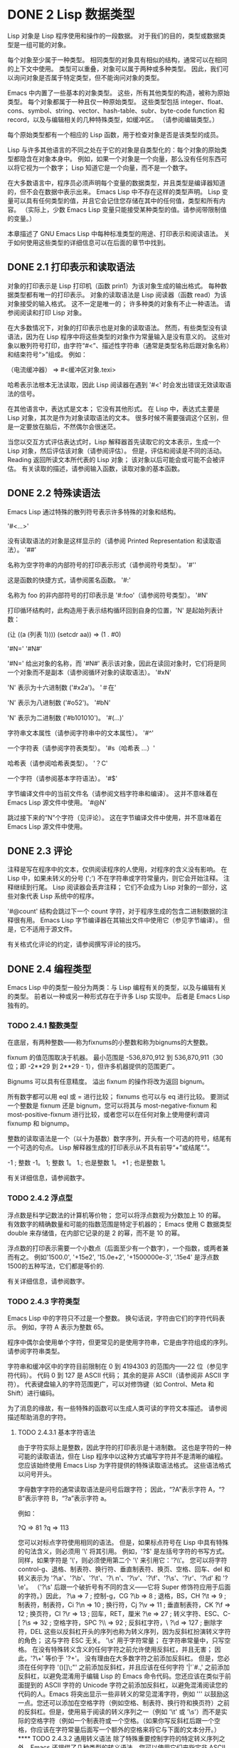 #+LATEX_COMPILER: xelatex
#+LATEX_CLASS: elegantpaper
#+OPTIONS: prop:t
#+OPTIONS: ^:nil

* DONE 2 Lisp 数据类型

Lisp 对象是 Lisp 程序使用和操作的一段数据。  对于我们的目的，类型或数据类型是一组可能的对象。

 每个对象至少属于一种类型。  相同类型的对象具有相似的结构，通常可以在相同的上下文中使用。  类型可以重叠，对象可以属于两种或多种类型。  因此，我们可以询问对象是否属于特定类型，但不能询问对象的类型。

 Emacs 中内置了一些基本的对象类型。  这些，所有其他类型的构造，被称为原始类型。  每个对象都属于一种且仅一种原始类型。  这些类型包括 integer、float、cons、symbol、string、vector、hash-table、subr、byte-code function 和 record，以及与编辑相关的几种特殊类型，如缓冲区。  （请参阅编辑类型。）

 每个原始类型都有一个相应的 Lisp 函数，用于检查对象是否是该类型的成员。

 Lisp 与许多其他语言的不同之处在于它的对象是自类型化的：每个对象的原始类型都隐含在对象本身中。  例如，如果一个对象是一个向量，那么没有任何东西可以将它视为一个数字；  Lisp 知道它是一个向量，而不是一个数字。

 在大多数语言中，程序员必须声明每个变量的数据类型，并且类型是编译器知道的，但不会在数据中表示出来。  Emacs Lisp 中不存在这样的类型声明。  Lisp 变量可以具有任何类型的值，并且它会记住您存储在其中的任何值，类型和所有内容。  （实际上，少数 Emacs Lisp 变量只能接受某种类型的值。请参阅带限制值的变量。）

 本章描述了 GNU Emacs Lisp 中每种标准类型的用途、打印表示和阅读语法。  关于如何使用这些类型的详细信息可以在后面的章节中找到。

** DONE 2.1 打印表示和读取语法

对象的打印表示是 Lisp 打印机（函数 prin1）为该对象生成的输出格式。  每种数据类型都有唯一的打印表示。  对象的读取语法是 Lisp 阅读器（函数 read）为该对象接受的输入格式。  这不一定是唯一的；  许多种类的对象有不止一种语法。  请参阅阅读和打印 Lisp 对象。

 在大多数情况下，对象的打印表示也是对象的读取语法。  然而，有些类型没有读语法，因为在 Lisp 程序中将这些类型的对象作为常量输入是没有意义的。  这些对象以散列符号打印，由字符“#<”、描述性字符串（通常是类型名称后跟对象名称）和结束符号“>”组成。  例如：

 （电流缓冲器）
      ⇒ #<缓冲区对象.texi>

 哈希表示法根本无法读取，因此 Lisp 阅读器在遇到 '#<' 时会发出错误无效读取语法的信号。

 在其他语言中，表达式是文本；  它没有其他形式。  在 Lisp 中，表达式主要是 Lisp 对象，其次是作为对象读取语法的文本。  很多时候不需要强调这个区别，但是一定要放在脑后，不然偶尔会很迷茫。

 当您以交互方式评估表达式时，Lisp 解释器首先读取它的文本表示，生成一个 Lisp 对象，然后评估该对象（请参阅评估）。  但是，评估和阅读是不同的活动。  Reading 返回所读文本所代表的 Lisp 对象；  该对象以后可能会或可能不会被评估。  有关读取的描述，请参阅输入函数，读取对象的基本函数。

** DONE 2.2 特殊读语法

Emacs Lisp 通过特殊的散列符号表示许多特殊的对象和结构。

 '#<…>'

     没有读取语法的对象是这样显示的（请参阅 Printed Representation 和读取语法）。
 '##'

     名称为空字符串的内部符号的打印表示形式（请参阅符号类型）。
 '#''

     这是函数的快捷方式，请参阅匿名函数。
 '#:'

     名称为 foo 的非内部符号的打印表示是 '#:foo'（请参阅符号类型）。
 '#N'

     打印循环结构时，此构造用于表示结构循环回到自身的位置，'N' 是起始列表计数：

     (让 ((a (列表 1))))
       (setcdr aa))
     => (1 . #0)

 '#N='
 '#N#'

     '#N=' 给出对象的名称，而 '#N#' 表示该对象，因此在读回对象时，它们将是同一个对象而不是副本（请参阅循环对象的读取语法）。
 '#xN'

     'N' 表示为十六进制数 ('#x2a')。
 '＃在'

     'N' 表示为八进制数 ('#o52')。
 '#bN'

     'N' 表示为二进制数 ('#b101010')。
 '#(…)'

     字符串文本属性（请参阅字符串中的文本属性）。
 '#^'

     一个字符表（请参阅字符表类型）。
 '#s（哈希表 ...）'

     哈希表（请参阅哈希表类型）。
 '？C'

     一个字符（请参阅基本字符语法）。
 '#$'

     字节编译文件中的当前文件名（请参阅文档字符串和编译）。  这并不意味着在 Emacs Lisp 源文件中使用。
 '#@N'

     跳过接下来的“N”个字符（见评论）。  这在字节编译文件中使用，并不意味着在 Emacs Lisp 源文件中使用。

** DONE 2.3 评论

注释是写在程序中的文本，仅供阅读程序的人使用，对程序的含义没有影响。  在 Lisp 中，如果未转义的分号 (';') 不在字符串或字符常量内，则它会开始注释。  注释继续到行尾。  Lisp 阅读器会丢弃注释；  它们不会成为 Lisp 对象的一部分，这些对象代表 Lisp 系统中的程序。

 '#@count' 结构会跳过下一个 count 字符，对于程序生成的包含二进制数据的注释很有用。  Emacs Lisp 字节编译器在其输出文件中使用它（参见字节编译）。  但是，它不适用于源文件。

 有关格式化评论的约定，请参阅撰写评论的技巧。

** DONE 2.4 编程类型

Emacs Lisp 中的类型一般分为两类：与 Lisp 编程有关的类型，以及与编辑有关的类型。  前者以一种或另一种形式存在于许多 Lisp 实现中。  后者是 Emacs Lisp 独有的。

*** TODO 2.4.1 整数类型

在底层，有两种整数——称为fixnums的小整数和称为bignums的大整数。

 fixnum 的值范围取决于机器。  最小范围是 -536,870,912 到 536,870,911（30 位；即 -2**29 到 2**29 - 1），但许多机器提供的范围更广。

 Bignums 可以具有任意精度。  溢出 fixnum 的操作将改为返回 bignum。

 所有数字都可以用 eql 或 = 进行比较；  fixnums 也可以与 eq 进行比较。  要测试一个整数是 fixnum 还是 bignum，您可以将其与 most-negative-fixnum 和 most-positive-fixnum 进行比较，或者您可以在任何对象上使用便利谓词 fixnump 和 bignump。

 整数的读取语法是一个（以十为基数）数字序列，开头有一个可选的符号，结尾有一个可选的句点。  Lisp 解释器生成的打印表示从不具有前导“+”或结尾“.”。

 -1 ;  整数 -1。
 1;  整数 1。
 1.;  也是整数 1。
 +1 ;  也是整数 1。

 有关详细信息，请参阅数字。

*** TODO 2.4.2 浮点型

浮点数是科学记数法的计算机等价物；  您可以将浮点数视为分数加上 10 的幂。  有效数字的精确数量和可能的指数范围是特定于机器的；  Emacs 使用 C 数据类型 double 来存储值，在内部它记录的是 2 的幂，而不是 10 的幂。

 浮点数的打印表示需要一个小数点（后面至少有一个数字），一个指数，或两者兼而有之。  例如'1500.0', '+15e2', '15.0e+2', '+1500000e-3', '.15e4' 是浮点数1500的五种写法，它们都是等价的.

 有关详细信息，请参阅数字。

*** TODO 2.4.3 字符类型

Emacs Lisp 中的字符只不过是一个整数。  换句话说，字符由它们的字符代码表示。  例如，字符 A 表示为整数 65。

 程序中偶尔会使用单个字符，但更常见的是使用字符串，它是由字符组成的序列。  请参阅字符串类型。

 字符串和缓冲区中的字符目前限制在 0 到 4194303 的范围内——22 位（参见字符代码）。  代码 0 到 127 是 ASCII 代码；  其余的是非 ASCII（请参阅非 ASCII 字符）。  代表键盘输入的字符范围更广，可以对修饰键（如 Control、Meta 和 Shift）进行编码。

 为了消息的缘故，有一些特殊的函数可以生成人类可读的字符文本描述。  请参阅描述帮助消息的字符。

**** TODO 2.4.3.1 基本字符语法

由于字符实际上是整数，因此字符的打印表示是十进制数。  这也是字符的一种可能的读取语法，但在 Lisp 程序中以这种方式编写字符并不是清晰的编程。  您应该始终使用 Emacs Lisp 为字符提供的特殊读取语法格式。  这些语法格式以问号开头。

 字母数字字符的通常读取语法是问号后跟字符；  因此，“?A”表示字符 A，“?B”表示字符 B，“?a”表示字符 a。

 例如：

 ?Q ⇒ 81 ?q ⇒ 113

 您可以对标点字符使用相同的语法。  但是，如果标点符号在 Lisp 中具有特殊的句法含义，则必须用 '\' 将其引用。  例如，'?\(' 是左括号字符的书写方式。同样，如果字符是 '\'，则必须使用第二个 '\' 来引用它：'?\\'。

 您可以将字符 control-g、退格、制表符、换行符、垂直制表符、换页、空格、回车、del 和转义表示为 '?\a'、'?\b'、'?\t'、'?\ n'、'?\v'、'?\f'、'?\s'、'?\r'、'?\d' 和 '?\e'。  （'?\s' 后跟一个破折号有不同的含义——它将 Super 修饰符应用于后面的字符。）因此，

 ?\a ⇒ 7 ;  控制-g，CG
 ?\b ⇒ 8 ;  退格，BS，CH
 ?\t ⇒ 9 ;  制表符，制表符，Ci
 ?\n ⇒ 10 ;  换行符，Cj
 ?\v ⇒ 11 ;  垂直制表符，CK
 ?\f ⇒ 12 ;  换页符，Cl
 ?\r ⇒ 13 ;  回车，RET，厘米
 ?\e ⇒ 27 ;  转义字符、ESC、C-[
 ?\s ⇒ 32 ;  空格字符，SPC
 ?\\ ⇒ 92 ;  反斜杠字符，\
 ?\d ⇒ 127 ;  删除字符，DEL

 这些以反斜杠开头的序列也称为转义序列，因为反斜杠扮演转义字符的角色；  这与字符 ESC 无关。  '\s' 用于字符常量；  在字符串常量中，只写空格。

 在没有特殊转义含义的任何字符之前允许使用反斜杠，并且无害；  因此，'?\+' 等价于 '?+'。  没有理由在大多数字符之前添加反斜杠。  但是，您必须在任何字符 '()[]\;"' 之前添加反斜杠，并且应该在任何字符 '|'`#.,' 之前添加反斜杠，以避免混淆用于编辑 Lisp 的 Emacs 命令代码。您还应该在类似于前面提到的 ASCII 字符的 Unicode 字符之前添加反斜杠，以避免混淆阅读您的代码的人。Emacs 将突出显示一些非转义的常见混淆字符，例如 ''' 以鼓励这一点。您还可以添加在空格字符（例如空格、制表符、换行符和换页符）之前的反斜杠。但是，使用易于阅读的转义序列之一（例如 '\t' 或 '\s'）而不是实际的空格字符（例如一个制表符或一个空格。（如果你写反斜杠后跟一个空格，你应该在字符常量后面写一个额外的空格来将它与下面的文本分开。）

**** TODO 2.4.3.2 通用转义语法

除了特殊重要控制字符的特定转义序列之外，Emacs 还提供了几种类型的转义语法，您可以使用它们来指定非 ASCII 文本字符。

     您可以通过其 Unicode 名称指定字符（如果有）。  ?\N{NAME} 表示名为 NAME 的 Unicode 字符。  因此，'?\N{LATIN SMALL LETTER A WITH GRAVE}' 等价于 ?à 并表示 Unicode 字符 U+00E0。  为了简化输入多行字符串，您可以将名称中的空格替换为非空的空白序列（例如，换行符）。
     您可以通过其 Unicode 值指定字符。  ?\N{U+X} 表示具有 Unicode 代码点 X 的字符，其中 X 是十六进制数。  此外，?\uxxxx 和 ?\Uxxxxxxxx 分别表示代码点 xxxx 和 xxxxxxxx，其中每个 x 是单个十六进制数字。  例如，?\N{U+E0}、?\u00e0 和 ?\U000000E0 都等价于 ?à 和 '?\N{LATIN SMALL LETTER A WITH GRAVE}'。  Unicode 标准仅定义代码点至 'U+10ffff'，因此如果您指定的代码点高于此，Emacs 会发出错误信号。
     您可以通过十六进制字符代码指定字符。  十六进制转义序列由反斜杠、“x”和十六进制字符代码组成。  因此，'?\x41' 是字符 A，'?\x1' 是字符 Ca，而 ?\xe0 是字符 à（带有重音的 a）。  您可以使用任意数量的十六进制数字，因此您可以用这种方式表示任何字符代码。
     您可以通过八进制字符代码指定字符。  一个八进制转义序列由一个反斜杠后跟最多三个八进制数字组成；  因此，字符 A 为“?\101”，字符 Ca 为“?\001”，字符 Cb 为 ?\002。  只能以这种方式指定八进制代码 777 以内的字符。

 这些转义序列也可以用在字符串中。  请参阅字符串中的非 ASCII 字符。

**** TODO 2.4.3.3 控制字符语法

可以使用另一种读取语法来表示控制字符。  这由一个问号后跟一个反斜杠、插入符号和相应的非控制字符组成，无论是大写还是小写。  例如，'?\^I' 和 '?\^i' 都是字符 Ci 的有效读取语法，该字符的值为 9。

 您可以使用 'C-' 代替 '^'；  因此，'?\C-i' 等价于 '?\^I' 和 '?\^i'：

 ?\^I ⇒ 9 ?\CI ⇒ 9

 在字符串和缓冲区中，唯一允许的控制字符是那些存在于 ASCII 中的字符；  但出于键盘输入目的，您可以使用“C-”将任何字符转换为控制字符。  这些非 ASCII 控制字符的字符代码包括 2**26 位以及对应的非控制字符的代码。  并非所有文本终端都可以生成非 ASCII 控制字符，但使用 X 和其他窗口系统可以直接生成它们。

 由于历史原因，Emacs 将 DEL 字符视为 ? 的控制等价物：

 ?\^?  ⇒ 127 ?\C-?  ⇒ 127

 因此，目前无法使用'\C-'来表示字符 Control-?，它是 X 下有意义的输入字符。  改变这一点并不容易，因为各种 Lisp 文件都以这种方式引用 DEL。

 为了表示要在文件或字符串中找到的控制字符，我们推荐使用 '^' 语法；  对于键盘输入中的控制字符，我们更喜欢“C-”语法。  你用哪一个不影响程序的意思，但可能会指导阅读它的人的理解。

**** TODO 2.4.3.4 元字符语法

元字符是使用 META 修饰键键入的字符。  表示此类字符的整数设置了 2**27 位。  我们为此修饰符和其他修饰符使用高位，以使广泛的基本字符代码成为可能。

 在字符串中，附加在 ASCII 字符上的 2**7 位表示元字符；  因此，可以放入字符串中的元字符的编码范围从 128 到 255，并且是普通 ASCII 字符的元版本。  有关字符串中 META 处理的详细信息，请参阅将键盘事件放入字符串中。

 元字符的读取语法使用'\M-'。  例如，'?\M-A' 代表 MA。  您可以将 '\M-' 与八进制字符代码（见下文）、'\C-' 或任何其他字符语法一起使用。  因此，您可以将 MA 写为 '?\M-A' 或 '?\M-\101'。  同样，您可以将 CMb 写为 '?\M-\C-b'、'?\C-\M-b' 或 '?\M-\002'。

**** TODO 2.4.3.5 其他字符修饰符位

图形字符的大小写由其字符代码表示；  例如，ASCII 区分字符“a”和“A”。  但是 ASCII 无法表示控制字符是大写还是小写。  Emacs 使用 2**25 位来指示在键入控制字符时使用了 shift 键。  这种区别只有在图形显示上才有可能，例如 X 上的 GUI 显示；  文本终端不报告区别。  移位位的 Lisp 语法是 '\S-'；  因此，'?\C-\S-o' 或 '?\C-\S-O' 表示 shift-control-o 字符。

 X Window 系统定义了另外三个可以在字符中设置的修饰符位：hyper、super 和 alt。  这些位的语法是 '\H-'、'\s-' 和 '\A-'。  （在这些前缀中大小写很重要。）因此，'?\H-\M-\A-x' 代表 Alt-Hyper-Meta-x。  （注意，'\s' 后面没有'-' 表示空格字符。）从数值上看，位值是 2**22 用于 alt，2**23 用于 super，2**24 用于 hyper。

*** TODO 2.4.4 符号类型

GNU Emacs Lisp 中的符号是一个有名字的对象。  符号名称用作符号的打印表示。  在普通的 Lisp 使用中，使用一个 obarray（请参阅创建和内部符号），一个符号的名称是唯一的——没有两个符号具有相同的名称。

 符号可以用作变量、函数名或保存属性列表。  或者它可能仅用于与所有其他 Lisp 对象不同，以便可以可靠地识别它在数据结构中的存在。  在给定的上下文中，通常只打算使用这些用途中的一种。  但是您可以独立地以所有这些方式使用一个符号。

 名称以冒号 (':') 开头的符号称为关键字符号。  这些符号自动充当常量，通常仅通过将未知符号与一些特定替代符号进行比较来使用。  请参阅永不改变的变量。

 符号名称可以包含任何字符。  大多数符号名称由字母、数字和标点符号“-+=*/”组成。  这样的名称不需要特殊的标点；  只要名称看起来不像数字，名称的字符就足够了。  （如果是，请在名称的开头写一个“\”以强制解释为符号。）字符“_~!@$%^&:<>{}?”  很少使用，但也不需要特殊的标点符号。  任何其他字符都可以包含在符号名称中，方法是使用反斜杠对其进行转义。  然而，与它在字符串中的使用相反，符号名称中的反斜杠只是简单地引用反斜杠后面的单个字符。  例如，在字符串中，'\t' 代表制表符；  然而，在符号名称中，'\t' 仅仅引用了字母't'。  要使名称中包含制表符的符号，您必须实际使用制表符（前面带有反斜杠）。  但很少有做这样的事情。

     Common Lisp 注意：在 Common Lisp 中，小写字母总是折叠成大写字母，除非它们被明确转义。  在 Emacs Lisp 中，大写和小写字母是不同的。

 以下是符号名称的几个示例。  请注意，第四个示例中的“+”被转义以防止它被读取为数字。  在第六个示例中这不是必需的，因为名称的其余部分使其作为数字无效。

 富;  一个名为“foo”的符号。
 福；  一个名为“FOO”的符号，不同于“foo”。

 1+;  一个名为“1+”的符号
		     ;  （不是'+1'，它是一个整数）。

 \+1 ;  一个名为“+1”的符号
		     ;  （不是一个非常易读的名称）。

 \(*\ 1\ 2\) ;  一个名为 '(* 1 2)' 的符号（更糟糕的名称）。
 +-*/_~!@$%^&=:<>{} ;  一个名为 '+-*/_~!@$%^&=:<>{}' 的符号。
		     ;  这些字符不需要转义。

 作为符号名称作为其打印表示的规则的一个例外，“##”是名称为空字符串的内部符号的打印表示。  此外，'#:foo' 是名称为 foo 的非内部符号的打印表示。  （通常，Lisp 阅读器会实习所有符号；请参阅创建和实习符号。）

*** TODO 2.4.5 序列类型

序列是表示一组有序元素的 Lisp 对象。  Emacs Lisp 中有两种序列：列表和数组。

 列表是最常用的序列。  列表可以包含任何类型的元素，并且可以通过添加或删除元素轻松更改其长度。  有关列表的更多信息，请参阅下一小节。

 数组是固定长度的序列。  它们进一步细分为字符串、向量、字符表和布尔向量。  向量可以包含任何类型的元素，而字符串元素必须是字符，而布尔向量元素必须是 t 或 nil。  字符表类似于向量，只是它们由任何有效的字符代码索引。  字符串中的字符可以像缓冲区中的字符一样具有文本属性（请参阅文本属性），但向量不支持文本属性，即使它们的元素恰好是字符。

 列表、字符串和其他数组类型也有重要的相似之处。  例如，所有元素的长度都为 l，并且所有元素都有可以从零索引到 l 减一的元素。  有几个函数，称为序列函数，可以接受任何类型的序列。  例如，函数长度报告任何类型的序列的长度。  请参阅序列、数组和向量。

 通常不可能两次读取相同的序列，因为序列总是在读取时重新创建。  如果您将一个序列的读取语法阅读两次，您将得到两个内容相同的序列。  有一个例外：空列表 () 总是代表同一个对象，nil。

*** TODO 2.4.6 缺点单元格和列表类型

一个 cons 单元是一个由两个槽组成的对象，称为 CAR 槽和 CDR 槽。  每个插槽可以容纳任何 Lisp 对象。  我们还说这个 cons 单元的 CAR 是它的 CAR 槽当前持有的任何对象，对于 CDR 也是如此。

 列表是一系列 cons 单元，它们链接在一起，以便每个 cons 单元的 CDR 槽保存下一个 cons 单元或空列表。  空列表实际上是符号 nil。  有关详细信息，请参阅列表。  因为大多数 cons 单元被用作列表的一部分，所以我们将任何由 cons 单元组成的结构称为列表结构。

     给 C 程序员的注意事项：因此，Lisp 列表作为由 cons 单元组成的链表工作。  因为 Lisp 中的指针是隐式的，所以我们不区分保存值和指向值的 cons 单元槽。

 因为 cons 单元对 Lisp 来说非常重要，所以我们也有一个词来表示不是 cons 单元的对象。  这些对象称为原子。

 列表的读取语法和打印表示是相同的，并且由左括号、任意数量的元素和右括号组成。  以下是列表示例：

 (A 2 "A") ;  三个元素的列表。
 ();  没有元素的列表（空列表）。
 无；  没有元素的列表（空列表）。
 （“一种 （）”） ;  一个元素的列表：字符串“A ()”。
 （一种 （）） ;  一个包含两个元素的列表：A 和空列表。
 （零）；  相当于上一个。
 ((ABC)) ;  一个元素的列表
		      ;  （这是三个元素的列表）。

 读取后，括号内的每个对象都成为列表的一个元素。  也就是说，为每个元素制作一个 cons 单元格。  cons cell的CAR slot保存元素，它的CDR slot指向list的下一个cons cell，它保存list中的下一个元素。  最后一个 cons 信元的 CDR 时隙设置为空。

 CAR 和 CDR 的名称来源于 Lisp 的历史。  最初的 Lisp 实现在 IBM 704 计算机上运行，​​它将字分成两部分，地址和减量；  CAR 是提取寄存器地址部分内容的指令，而 CDR 是提取减量内容的指令。  相比之下，cons 单元以创建它们的函数 cons 命名，而 cons 又因其目的而命名，即构建单元。

**** TODO 2.4.6.1 以框图形式绘制列表

列表可以通过图表来说明，其中 cons 单元显示为成对的框，就像多米诺骨牌一样。  （Lisp 读者无法阅读这样的插图；与文本符号不同，人类和计算机都可以理解，盒子插图只能由人类理解。）这张图片代表三元素列表（玫瑰紫毛茛）：

     --- --- --- --- --- ---
    |  |  |--> |  |  |--> |  |  |--> 无
     --- --- --- --- --- ---
      |  |  |
      |  |  |
       --> 玫瑰 --> 紫罗兰 --> 毛茛

 在此图中，每个框代表一个可以容纳或引用任何 Lisp 对象的插槽。  每对框代表一个 cons 单元格。  每个箭头表示对 Lisp 对象的引用，可以是原子或另一个 cons 单元。

 在此示例中，保存第一个 cons 单元的 CAR 的第一个框引用或保存了玫瑰（一个符号）。  第二个盒子，保存第一个 cons 单元的 CDR，指的是下一对盒子，第二个 cons 单元。  第二个cons cell的CAR是紫色的，它的CDR是第三个cons cell。  第三个（也是最后一个）cons 单元的 CDR 为零。

 这是同一列表的另一个图表（玫瑰紫毛茛），以不同的方式绘制：

  --------------- ------------------------------------
 |  汽车 |  cdr |  |  汽车 |  cdr |  |  汽车 |  cdr |
 |  玫瑰|  o-------->|  紫|  o-------->|  毛茛| 高分辨率照片| CLIPARTO  无 |
 |  |  |  |  |  |  |  |  |
  --------------- ------------------------------------

 没有元素的列表是空列表；  它与符号 nil 相同。  换句话说，nil 既是符号又是列表。

 这是列表 (A ())，或等效的 (A nil)，用方框和箭头表示：

     --- --- --- ---
    |  |  |--> |  |  |--> 无
     --- --- --- ---
      |  |
      |  |
       --> A --> 无

 这是一个更复杂的插图，显示了三元素列表（（松针）橡木枫），其中第一个元素是二元素列表：

     --- --- --- --- --- ---
    |  |  |--> |  |  |--> |  |  |--> 无
     --- --- --- --- --- ---
      |  |  |
      |  |  |
      |  --> 橡木 --> 枫木
      |
      |  --- --- --- ---
       --> |  |  |--> |  |  |--> 无
	    --- --- --- ---
	     |  |
	     |  |
	      --> 松树 --> 针

 第二个框符号中表示的相同列表如下所示：

  -------------- -------------- --------------
 |  汽车 |  cdr |  |  汽车 |  cdr |  |  汽车 |  cdr |
 |  ○ |  o-------->|  橡木| 家企业 o-------->|  枫 |  无 |
 |  |  |  |  |  |  |  |  |  |
  -- |  --------- -------------- --------------
     |
     |
     |  -------------- ----------------
     |  |  汽车 |  cdr |  |  汽车 |  cdr |
      ------>|  松 |  o-------->|  针|  无 |
	     |  |  |  |  |  |
	      -------------- ----------------

**** TODO 2.4.6.2 点对符号

点对表示法是用于明确表示 CAR 和 CDR 的 cons 单元格的通用语法。  在这种语法中，(a . b) 代表一个 cons 单元，其 CAR 是对象 a，其 CDR 是对象 b。  点对符号比列表语法更通用，因为 CDR 不必是列表。  但是，在列表语法可以工作的情况下，它会更加麻烦。  在点对符号中，列表'(1 2 3)' 写为'(1 . (2 . (3 . nil)))'。  对于以 nil 结尾的列表，您可以使用任何一种表示法，但列表表示法通常更清晰、更方便。  打印列表时，仅当 cons 单元的 CDR 不是列表时才使用点对符号。

 这是一个使用方框来说明点对符号的示例。  这个例子显示了这对（玫瑰.紫罗兰）：

     --- ---
    |  |  |--> 紫罗兰色
     --- ---
      |
      |
       --> 玫瑰

 您可以将点对表示法与列表表示法结合起来，以方便地表示具有非 nil 最终 CDR 的 cons 单元链。  您在列表的最后一个元素之后写一个点，然后是最后一个 cons 单元格的 CDR。  例如，（玫瑰紫.毛茛）等价于（玫瑰.（紫罗兰.毛茛））。  该对象如下所示：

     --- --- --- ---
    |  |  |--> |  |  |--> 毛茛
     --- --- --- ---
      |  |
      |  |
       --> 玫瑰色 --> 紫罗兰色

 语法（rose.violet.buttercup）是无效的，因为它没有任何含义。  如果有的话，它会说将毛茛放在 CDR 已经用于紫罗兰色的 cons 单元的 CDR 中。

 列表（玫瑰紫）等价于（玫瑰。（紫罗兰色）），如下所示：

     --- --- --- ---
    |  |  |--> |  |  |--> 无
     --- --- --- ---
      |  |
      |  |
       --> 玫瑰色 --> 紫罗兰色

 类似地，三元素列表 (rose Purple buttercup) 等价于 (rose . (violet . (buttercup)))。  它看起来像这样：

     --- --- --- --- --- ---
    |  |  |--> |  |  |--> |  |  |--> 无
     --- --- --- --- --- ---
      |  |  |
      |  |  |
       --> 玫瑰 --> 紫罗兰 --> 毛茛

 作为 (ab . c) 和 (a . (b . c)) 等效的一个有点特殊的副作用，为了保持一致性，这意味着如果你在这里用空序列替换 b ，那么它遵循 (a . c) 和(a . ( . c)) 也是等价的。  这也意味着 (.c) 等价于 c，但很少使用。

**** TODO 2.4.6.3 关联列表类型

关联列表或 alist 是一个特殊构造的列表，其元素是 cons 单元格。  在每个元素中，CAR 被认为是一个键，而 CDR 被认为是一个关联的值。  （在某些情况下，关联值存储在 CDR 的 CAR 中。）关联列表通常用作堆栈，因为在列表的前面添加或删除关联很容易。

 例如，

 (setq alist-of-colors
       '（（（玫瑰。红色）（百合。白色）（毛茛。黄色）））

 将变量 alist-of-colors 设置为包含三个元素的列表。  在第一个元素中，rose 是键，red 是值。

 有关 alist 的进一步说明以及适用于 alist 的函数，请参阅关联列表。  有关另一种查找表，请参阅哈希表，它在处理大量键时要快得多。

*** TODO 2.4.7 数组类型

数组由任意数量的槽组成，用于保存或引用其他 Lisp 对象，排列在连续的内存块中。  访问数组的任何元素所花费的时间大致相同。  相反，访问列表中的元素需要的时间与列表中元素的位置成正比。  （访问列表末尾的元素比访问列表开头的元素需要更长的时间。）

 Emacs 定义了四种类型的数组：字符串、向量、布尔向量和字符表。

 字符串是字符数组，向量是任意对象数组。  布尔向量只能包含 t 或 nil。  这些类型的数组可以有任何长度，直到最大的固定数，受系统架构限制和可用内存的限制。  字符表是由任何有效字符代码索引的稀疏数组；  他们可以持有任意对象。

 数组的第一个元素的索引为零，第二个元素的索引为 1，依此类推。  这称为零原点索引。  例如，一个由四个元素组成的数组的索引为 0、1、2 和 3。可能的最大索引值比数组的长度小 1。  一旦创建了一个数组，它的长度就固定了。

 所有 Emacs Lisp 数组都是一维的。  （大多数其他编程语言都支持多维数组，但它们不是必需的；嵌套一维数组可以获得相同的效果。）每种类型的数组都有自己的读取语法；  有关详细信息，请参阅以下部分。

 数组类型是序列类型的子集，包含字符串类型、向量类型、bool-vector类型和char-table类型。

*** TODO 2.4.8 字符串类型

字符串是一个字符数组。  字符串在 Emacs 中有多种用途，正如在文本编辑器中所预期的那样；  例如，作为 Lisp 符号的名称，作为用户的消息，以及表示从缓冲区中提取的文本。  Lisp 中的字符串是常量：对字符串的求值返回相同的字符串。

 有关对字符串进行操作的函数，请参见字符串和字符。

**** TODO 2.4.8.1 字符串的语法

字符串的读取语法是双引号、任意数量的字符和另一个双引号，“like this”。  要在字符串中包含双引号，请在其前面加上反斜杠；  因此，"\"" 是一个只包含一个双引号字符的字符串。同样，您可以通过在它前面加上另一个反斜杠来包含一个反斜杠，例如：“this \\ is a single embedded backslash”。

 换行符在字符串的读取语法中并不特殊；  如果你在双引号之间写一个新行，它就会变成字符串中的一个字符。  但是转义的换行符——前面有'\'的换行符——不会成为字符串的一部分；  即，Lisp 阅读器在读取字符串时会忽略转义的换行符。  转义的空格“\”同样被忽略。

 “包含换行符很有用
 在文档字符串中，
 但换行符是 \
 如果逃脱则忽略。”
      ⇒ “包含换行符很有用
 在文档字符串中，
 但如果转义，则忽略换行符。”

**** TODO 2.4.8.2 字符串中的非 ASCII 字符

Emacs 字符串中的非 ASCII 字符有两种文本表示：多字节和单字节（请参阅文本表示）。  粗略地说，单字节字符串存储原始字节，而多字节字符串存储人类可读的文本。  单字节字符串中的每个字符都是一个字节，即其​​值介于 0 到 255 之间。相比之下，多字节字符串中的每个字符的值可能介于 0 到 4194303 之间（参见字符类型）。  在这两种情况下，大于 127 的字符都是非 ASCII 字符。

 您可以按字面意思在字符串常量中包含非 ASCII 字符。  如果从多字节源读取字符串常量，例如多字节缓冲区或字符串，或者将作为多字节访问的文件，则 Emacs 将每个非 ASCII 字符读取为多字节字符并自动将字符串变为多字节字符串。  如果字符串常量是从单字节源读取的，那么 Emacs 会将非 ASCII 字符读取为单字节，并使字符串成为单字节。

 您可以使用转义序列将其写为字符代码，而不是按字面意思将字符写入多字节字符串。  有关转义序列的详细信息，请参阅通用转义语法。

 如果您在字符串常量中使用任何 Unicode 样式的转义序列 '\uNNNN' 或 '\U00NNNNNN'（即使是 ASCII 字符），Emacs 会自动假定它是多字节的。

 您还可以在字符串常量中使用十六进制转义序列 ('\xn') 和八进制转义序列 ('\n')。  但要注意：如果字符串常量包含十六进制或八进制转义序列，并且这些转义序列都指定单字节字符（即小于 256），并且字符串中没有其他文字非 ASCII 字符或 Unicode 样式的转义序列，然后 Emacs 自动假定它是一个单字节字符串。  也就是说，它假定字符串中出现的所有非 ASCII 字符都是 8 位原始字节。

 在十六进制和八进制转义序列中，转义字符代码可能包含可变数量的数字，因此不是有效的十六进制或八进制数字的第一个后续字符终止转义序列。  如果字符串中的下一个字符可以解释为十六进制或八进制数字，请写入“\”（反斜杠和空格）以终止转义序列。  例如，'\xe0\' 代表一个字符，'a' 带有重音符号。  字符串常量中的 '\' 就像反斜杠换行符；  它不会为字符串贡献任何字符，但它会终止任何前面的十六进制转义。


**** TODO 2.4.8.3 字符串中的非打印字符

您可以在字符串常量中使用与字符常量相同的反斜杠转义序列（但不要使用以字符常量开头的问号）。  例如，您可以编写一个包含非打印字符 tab 和 Ca 的字符串，它们之间有逗号和空格，例如：“\t, \Ca”。  有关字符读取语法的说明，请参阅字符类型。

 但是，并非所有可以使用反斜杠转义序列编写的字符在字符串中都有效。  字符串可以包含的唯一控制字符是 ASCII 控制字符。  字符串在 ASCII 控制字符中不区分大小写。

 正确地说，字符串不能包含元字符；  但是当字符串被用作键序列时，有一个特殊的约定提供了一种方法来表示字符串中 ASCII 字符的元版本。  如果使用 '\M-' 语法来指示字符串常量中的元字符，这将设置字符串中字符的 2**7 位。  如果字符串用于定义键或查找键，则此数字代码将转换为等效的元字符。  请参阅字符类型。

 字符串不能包含具有 hyper、super 或 alt 修饰符的字符。

**** TODO 2.4.8.4 字符串中的文本属性

除了字符本身之外，字符串还可以保存它所包含的字符的属性。  这使得在字符串和缓冲区之间复制文本的程序无需特别努力即可复制文本的属性。  请参阅文本属性，了解文本属性的含义。  具有文本属性的字符串使用特殊的读取和打印语法：

 #(“字符”属性数据...)

 其中 property-data 由零个或多个元素组成，以三个为一组，如下所示：

 求结束plist

 元素 beg 和 end 是整数，它们共同指定字符串中的索引范围；  plist 是该范围的属性列表。  例如，

 #("foo bar" 0 3 (粗体字) 3 4 nil 4 7 (斜体字))

 表示文本内容为 'foo bar' 的字符串，其中前三个字符具有值为粗体的面属性，后三个字符具有值为斜体的面属性。  （第四个字符没有文本属性，所以它的属性列表是 nil。实际上没有必要以 nil 作为属性列表来提及范围，因为任何范围内未提及的任何字符都将默认没有属性。）


*** TODO 2.4.9 向量类型

向量是任何类型元素的一维数组。  访问向量的任何元素都需要一定的时间。  （在列表中，元素的访问时间与元素到列表开头的距离成正比。）

 矢量的打印表示由左方括号、元素和右方括号组成。  这也是读取语法。  像数字和字符串一样，向量被认为是评估的常数。

 [1“二”（三）]；  三个元素的向量。
      ⇒ [1“二”（三）]

 有关使用向量的函数，请参阅向量。

*** TODO 2.4.10 字符表类型

char-table 是任何类型的元素的一维数组，由字符代码索引。  字符表有一些额外的特性，使它们在涉及为字符代码分配信息的许多工作中更有用——例如，字符表可以有一个要继承的父级、一个默认值和少量额外的插槽来用于特殊用途。  char-table 还可以为整个字符集指定单个值。

 字符表的打印表示就像一个向量，只是在开头有一个额外的“#^”。1

 有关对字符表进行操作的特殊功能，请参见字符表。  字符表的用途包括：

     案例表（见案例表）。
     字符类别表（参见类别）。
     显示表格（请参阅显示表格）。
     语法表（请参阅语法表）。

*** TODO 2.4.11 Bool-Vector 类型

bool-vector 是一个一维数组，其元素必须为 t 或 nil。

 布尔向量的打印表示类似于字符串，只是它以 '#&' 开头，后跟长度。  后面的字符串常量实际上将 bool-vector 的内容指定为位图——字符串中的每个字符包含 8 位，它们指定 bool-vector 的下 8 个元素（1 代表 t，0 代表 nil）。  字符的最低有效位对应于布尔向量中的最低索引。

 (make-bool-vector 3 t)
      ⇒ #&3"^G"
 (make-bool-vector 3 nil)
      ⇒ #&3"^@"

 这些结果是有意义的，因为“C-g”的二进制代码是 111，而“C-@”是代码为 0 的字符。

 如果长度不是 8 的倍数，则打印的表示会显示额外的元素，但这些额外的元素实际上并没有什么区别。  例如，在下一个示例中，两个布尔向量相等，因为只使用了前 3 位：

 （等于 #&3"\377" #&3"\007"）
      ⇒ 吨

*** TODO 2.4.12 哈希表类型


哈希表是一种非常快速的查找表，有点像 alist，因为它将键映射到相应的值，但要快得多。  哈希表的打印表示指定了它的属性和内容，如下所示：

 （制作哈希表）
      ⇒ #s(hash-table size 65 test eql rehash-size 1.5
			      rehash-threshold 0.8125 数据 ())

 有关哈希表的更多信息，请参阅哈希表。

*** TODO 2.4.13 功能类型

Lisp 函数是可执行代码，就像其他编程语言中的函数一样。  在 Lisp 中，与大多数语言不同，函数也是 Lisp 对象。  Lisp 中的非编译函数是 lambda 表达式：即第一个元素是符号 lambda 的列表（请参阅 Lambda 表达式）。

 在大多数编程语言中，不可能有没有名称的函数。  在 Lisp 中，函数没有内在名称。  lambda 表达式可以作为函数调用，即使它没有名称；  为了强调这一点，我们也称它为匿名函数（参见匿名函数）。  Lisp 中的命名函数只是一个在其函数单元中具有有效函数的符号（请参阅定义函数）。

 大多数时候，当函数的名称以 Lisp 程序中的 Lisp 表达式编写时，就会调用函数。  但是，您可以在运行时构造或获取函数对象，然后使用原始函数 funcall 和 apply 调用它。  请参阅调用函数。

*** TODO 2.4.14 宏类型

Lisp 宏是扩展 Lisp 语言的用户定义结构。  它被表示为一个与函数非常相似的对象，但具有不同的参数传递语义。  Lisp 宏具有列表的形式，其第一个元素是符号宏，其 CDR 是 Lisp 函数对象，包括 lambda 符号。

 Lisp 宏对象通常使用内置的 defmacro 宏定义，但任何以 macro 开头的列表就 Emacs 而言都是宏。  有关如何编写宏的说明，请参阅宏。

 警告：Lisp 宏和键盘宏（参见键盘宏）是完全不同的东西。  当我们不加限定地使用“宏”这个词时，我们指的是 Lisp 宏，而不是键盘宏。

*** TODO 2.4.15 原始函数类型

原始函数是可从 Lisp 调用但用 C 编程语言编写的函数。  原始函数也称为子函数或内置函数。  （“subr”这个词是从“subroutine”派生的。）大多数原始函数在调用它们时都会评估它们的所有参数。  不评估其所有参数的原始函数称为特殊形式（请参阅特殊形式）。

 函数是否是原始函数对函数的调用者无关紧要。  但是，如果您尝试使用用 Lisp 编写的函数重新定义原语，这确实很重要。  原因是可以直接从 C 代码调用原始函数。  从 Lisp 调用重新定义的函数将使用新定义，但从 C 代码调用仍可能使用内置定义。  因此，我们不鼓励重新定义原始函数。

 术语函数指的是所有 Emacs 函数，无论是用 Lisp 还是 C 编写的。有关用 Lisp 编写的函数的信息，请参阅函数类型。

 原始函数没有读取语法，并以散列表示法打印子例程的名称。

 （符号功能'汽车）;  访问功能单元
				 ;  的符号。
      ⇒ #<subr car>
 (subrp (symbol-function 'car)) ;  这是原始功能吗？
      ⇒ t;  是的。

*** TODO 2.4.16 字节码函数类型

字节码函数对象是通过字节编译 Lisp 代码产生的（参见字节编译）。  在内部，字节码函数对象很像一个向量。  但是，当它出现在函数调用中时，求值器会特别处理这种数据类型。  请参阅字节码函数对象。

 字节码函数对象的打印表示和读取语法类似于向量，在开头的“[”之前有一个附加的“#”。

*** TODO 2.4.17 记录类型

记录很像一个向量。  但是，第一个元素用于保存由 type-of 返回的类型。  记录的目的是允许程序员创建具有未内置于 Emacs 中的新类型的对象。

 有关使用记录的功能，请参阅记录。

*** TODO 2.4.18 类型描述符

类型描述符是保存有关类型信息的记录。  record 中的 slot 1 必须是一个命名类型的符号，type-of 依靠这个来返回记录对象的类型。  Emacs 没有使用其他类型的描述符槽；  它们可供 Lisp 扩展免费使用。

 类型描述符的一个示例是 cl-structure-class 的任何实例。

*** TODO 2.4.19 自动加载类型

自动加载对象是一个列表，其第一个元素是符号自动加载。  它存储为符号的函数定义，用作实际定义的占位符。  autoload 对象表示真正的定义位于 Lisp 代码文件中，必要时应该加载该文件。  它包含文件的名称，以及有关实际定义的一些其他信息。

 加载文件后，符号应该有一个不是自动加载对象的新函数定义。  然后调用新定义，就好像它一开始就在那里一样。  从用户的角度来看，函数调用按预期工作，使用加载文件中的函数定义。

 自动加载对象通常使用函数 autoload 创建，该函数将对象存储在符号的函数单元格中。  有关详细信息，请参阅自动加载。

*** TODO 2.4.20 终结器类型

终结器对象帮助 Lisp 代码在不再需要的对象之后进行清理。  终结器拥有一个 Lisp 函数对象。  当垃圾回收通过后终结器对象变得不可访问时，Emacs 调用终结器的关联函数对象。  在决定终结器是否可访问时，Emacs 不会计算来自终结器对象本身的引用，从而允许您使用终结器而不必担心意外捕获对终结器本身的引用。

 终结器中的错误会打印到 *Messages*。  Emacs 只运行给定终结器对象的关联函数一次，即使该函数失败。

 函数：make-finalizer函数¶

     制作一个将运行函数的终结器。  当返回的终结器对象变得无法访问时，将在垃圾回收后调用函数。  如果终结器对象只能通过来自终结器对象的引用来访问，则在决定是否运行函数时，它不算是可达的。  函数将为每个终结器对象运行一次。

** DONE 2.5 编辑类型

上一节中的类型用于一般编程目的，其中大部分是大多数 Lisp 方言所共有的。  Emacs Lisp 提供了几种附加的数据类型，用于与编辑相关的目的。


*** DONE 2.5.1 缓冲区类型

缓冲区是保存可编辑文本的对象（请参阅缓冲区）。  大多数缓冲区保存磁盘文件的内容（请参阅文件），因此可以对其进行编辑，但有些缓冲区用于其他目的。  大多数缓冲区也意味着用户可以看到，因此有时会在窗口中显示（参见 Windows）。  但是缓冲区不需要显示在任何窗口中。  每个缓冲区都有一个称为点的指定位置（请参阅位置）；  大多数编辑命令作用于点附近的当前缓冲区的内容。  在任何时候，一个缓冲区都是当前缓冲区。

 缓冲区的内容很像字符串，但缓冲区的使用不像 Emacs Lisp 中的字符串，可用的操作也不同。  例如，您可以将文本有效地插入现有缓冲区，更改缓冲区的内容，而将文本插入字符串需要连接子字符串，结果是一个全新的字符串对象。

 许多标准的 Emacs 函数操作或测试当前缓冲区中的字符；  本手册的一整章专门用于描述这些功能（见正文）。

 其他几个数据结构与每个缓冲区相关联：

     本地语法表（参见语法表）；
     本地键盘映射（请参阅键盘映射）；  和，
     缓冲区局部变量绑定列表（请参阅缓冲区局部变量）。
     叠加（参见叠加）。
     缓冲区中文本的文本属性（请参阅文本属性）。

 本地键映射和变量列表包含单独覆盖全局绑定或值的条目。  这些用于自定义不同缓冲区中程序的行为，而无需实际更改程序。

 缓冲区可能是间接的，这意味着它共享另一个缓冲区的文本，但呈现方式不同。  请参阅间接缓冲区。

 缓冲区没有读取语法。  它们以哈希表示法打印，显示缓冲区名称。

 （电流缓冲器）
      ⇒ #<缓冲区对象.texi>

*** DONE 2.5.2 标记类型
    CLOSED: [2022-05-24 Tue 09:41]
    :LOGBOOK:
    - State "DONE"       from "TODO"       [2022-05-24 Tue 09:41]
    :END:

标记表示特定缓冲区中的位置。  因此，标记有两个组成部分：一个用于缓冲区，另一个用于位置。  缓冲区文本中的更改会根据需要自动重新定位位置值，以确保标记始终指向缓冲区中相同的两个字符之间。

 标记没有读取语法。  它们以散列表示法打印，给出当前字符位置和缓冲区名称。

 （点标记）
      ⇒ #<objects.texi 中 10779 处的标记>

 有关如何测试、创建、复制和移动标记的信息，请参阅标记。

*** DONE 2.5.3 窗口类型

一个窗口描述了 Emacs 用来显示缓冲区的屏幕部分。  每个活动窗口（请参阅 Emacs Windows 的基本概念）都有一个关联的缓冲区，其内容出现在该窗口中。  相比之下，给定的缓冲区可能出现在一个窗口、没有窗口或多个窗口中。  窗口在屏幕上被分组为框架；  每个窗口只属于一帧。  请参见帧类型。

 尽管可能同时存在多个窗口，但在任何时候都会将一个窗口指定为选定窗口（请参阅选择窗口）。  这是 Emacs 准备好执行命令时（通常）显示光标的窗口。  选定的窗口通常会显示当前缓冲区（请参阅当前缓冲区），但不一定如此。

 Windows 没有读取语法。  它们以哈希表示法打印，给出窗口编号和正在显示的缓冲区的名称。  窗口编号的存在是为了唯一标识窗口，因为任何给定窗口中显示的缓冲区都可能经常更改。

 （选定窗口）
      ⇒ #<objects.texi 上的窗口 1>

 有关在 Windows 上工作的功能的描述，请参阅 Windows。

*** DONE 2.5.4 帧类型

框架是包含一个或多个 Emacs 窗口的屏幕区域；  我们还使用术语“框架”来指代 Emacs 用来指代屏幕区域的 Lisp 对象。

 帧没有读取语法。  它们以哈希表示法打印，给出框架的标题，加上它的核心地址（用于唯一地识别框架）。

 （选定帧）
      ⇒ #<frame emacs@psilocin.gnu.org 0xdac80>

 有关适用于框架的功能的描述，请参阅框架。

*** DONE 2.5.5 终端类型

终端是能够显示一个或多个 Emacs 帧的设备（请参阅帧类型）。

 终端没有读取语法。  它们以散列符号打印，给出终端的序号及其 TTY 设备文件名。

 （获取设备终端无）
      ⇒ #</dev/tty 上的终端 1>

*** DONE 2.5.6 窗口配置类型

窗口配置在框架中存储有关窗口位置、大小和内容的信息，因此您可以稍后重新创建相同的窗口排列。

 窗口配置没有读取语法；  他们的打印语法看起来像'#<window-configuration>'。  有关与窗口配置相关的几个功能的描述，请参见窗口配置。

*** DONE 2.5.7 帧配置类型

框架配置存储有关所有框架中窗口的位置、大小和内容的信息。  它不是原始类型——它实际上是一个列表，其 CAR 为帧配置，其 CDR 为 alist。  每个 alist 元素描述一个帧，该帧显示为该元素的 CAR。

 有关与框架配置相关的几个功能的描述，请参见框架配置。

*** DONE 2.5.8 流程类型

进程一词通常表示正在运行的程序。  Emacs 本身就是在这种进程中运行的。  但是，在 Emacs Lisp 中，进程是一个 Lisp 对象，它指定由 Emacs 进程创建的子进程。  shell、GDB、ftp 和编译器等程序在 Emacs 的子进程中运行，扩展了 Emacs 的功能。  Emacs 子进程从 Emacs 获取文本输入并将文本输出返回给 Emacs 以供进一步操作。  Emacs 也可以向子进程发送信号。

 进程对象没有读取语法。  它们以哈希表示法打印，并给出进程的名称：

 （进程列表）
      ⇒ (#<进程外壳>)

 有关创建、删除、返回有关信息、向进程发送输入或信号以及从进程接收输出的函数的信息，请参阅进程。

*** DONE 2.5.9 螺纹类型

Emacs 中的一个线程代表 Emacs Lisp 执行的一个单独线程。  它运行自己的 Lisp 程序，拥有自己的当前缓冲区，并且可以将子进程锁定到它，即只有该线程可以接受其输出的子进程。  请参阅线程。

 线程对象没有读取语法。  它们以哈希表示法打印，给出线程的名称（如果它已被赋予名称）或其在核心中的地址：

 （所有线程）
     ⇒ (#<thread 0176fc40>)

*** DONE 2.5.10 互斥体类型

互斥锁是线程可以拥有和不拥有的排他锁，以便在它们之间进行同步。  请参阅互斥体。

 互斥对象没有读取语法。  它们以哈希表示法打印，给出互斥体的名称（如果它已被命名）或其在核心中的地址：

 （使互斥锁“我的互斥锁”）
     ⇒ #<互斥锁我的互斥锁>
 (make-mutex)
     ⇒ #<互斥锁 01c7e4e0>

*** DONE 2.5.11 条件变量类型

条件变量是一种用于比互斥锁支持的更复杂的线程同步的设备。  一个线程可以等待一个条件变量，当其他线程通知该条件时被唤醒。

 条件变量对象没有读取语法。  它们以哈希表示法打印，给出条件变量的名称（如果它已被命名）或其在核心中的地址：

 (make-condition-variable (make-mutex))
     ⇒ #<condvar 01c45ae8>

*** DONE 2.5.12 流类型

流是可以用作字符源或接收器的对象——既可以为输入提供字符，也可以接受它们作为输出。  许多不同的类型可以这样使用：标记、缓冲区、字符串和函数。  大多数情况下，输入流（字符源）从键盘、缓冲区或文件中获取字符，而输出流（字符接收器）将字符发送到缓冲区（例如 *Help* 缓冲区）或回显区域。

 对象 nil 除了它的其他含义外，还可以用作流。  它代表变量标准输入或标准输出的值。  此外，作为流的对象 t 指定使用 minibuffer 的输入（请参阅 Minibuffers）或回声区域中的输出（请参阅回声区域）。

 流没有特殊的打印表示或读取语法，并且可以打印为任何原始类型。

 有关与流相关的函数的描述，包括解析和打印函数，请参阅阅读和打印 Lisp 对象。

*** DONE 2.5.13 键盘映射类型

键盘映射将用户键入的键映射到命令。  此映射控制如何执行用户的命令输入。  键映射实际上是一个列表，其 CAR 是符号键映射。

 有关创建键映射、处理前缀键、本地和全局键映射以及更改键绑定的信息，请参阅键映射。

*** DONE 2.5.14 覆盖类型

覆盖指定应用于缓冲区的一部分的属性。  每个覆盖适用于缓冲区的指定范围，并包含一个属性列表（一个列表，其元素是交替的属性名称和值）。  覆盖属性用于临时以不同的显示样式呈现缓冲区的一部分。  覆盖没有读取语法，并以哈希表示法打印，给出缓冲区名称和位置范围。

 有关如何创建和使用叠加层的信息，请参阅叠加层。

*** DONE 2.5.15 字体类型

字体指定如何在图形终端上显示文本。  实际上存在三种不同的字体类型——字体对象、字体规范和字体实体——每一种都有略微不同的属性。  它们都没有读取语法；  它们的打印语法分别类似于 '#<font-object>'、'#<font-spec>' 和 '#<font-entity>'。  有关这些 Lisp 对象的描述，请参阅低级字体表示。

** DONE 2.6 循环对象的读语法

要表示 Lisp 对象复合体中的共享或循环结构，您可以使用阅读器构造 '#n=' 和 '#n#'。

 在对象之前使用#n= 标记它以供以后参考；  随后，您可以使用#n# 在另一个地方引用相同的对象。  这里，n 是某个整数。  例如，这里是如何制作一个列表，其中第一个元素作为第三个元素重复出现：

 (#1=(a) b #1#)

 这不同于像这样的普通语法

 （（一）乙（一））

 这将导致列表的第一个和第三个元素看起来相似但不是同一个 Lisp 对象。  这显示了差异：

 （prog1 无
   (setq x '(#1=(a) b #1#)))
 (eq (nth 0 x) (nth 2 x))
      ⇒ 吨
 (setq x '((a) b (a)))
 (eq (nth 0 x) (nth 2 x))
      ⇒ 无

 您还可以使用相同的语法来创建一个循环结构，它作为一个元素出现在其内部。  这是一个例子：

 #1=（一个#1#）

 这将创建一个列表，其第二个元素是列表本身。  您可以通过以下方式看到它确实有效：

 （prog1 无
   (setq x '#1=(a #1#)))
 (eq x (cadr x))
      ⇒ 吨

 如果将变量 print-circle 绑定到非零值，Lisp 打印机可以生成此语法来记录 Lisp 对象中的循环和共享结构。  请参阅影响输出的变量。


** DONE 2.7 类型谓词

Emacs Lisp 解释器本身不会在调用函数时对传递给函数的实际参数执行类型检查。  它不能这样做，因为 Lisp 中的函数参数没有声明的数据类型，就像在其他编程语言中那样。  因此，由单个函数来测试每个实际参数是否属于该函数可以使用的类型。

 所有内置函数都会在适当的时候检查其实际参数的类型，并在参数类型错误时发出错误类型参数错误信号。  例如，如果您将参数传递给 + 它无法处理，则会发生以下情况：

 (+ 2'一)
      错误→错误的类型参数：number-or-marker-p, a

 如果您希望您的程序以不同的方式处理不同的类型，则必须进行显式类型检查。  检查对象类型的最常用方法是调用类型谓词函数。  Emacs 对每种类型都有一个类型谓词，以及一些类型组合的谓词。

 类型谓词函数有一个参数；  如果参数属于适当的类型，则返回 t，否则返回 nil。  遵循谓词函数的一般 Lisp 约定，大多数类型谓词的名称以“p”结尾。

 这是一个使用谓词 listp 来检查列表和 symbolp 来检查符号的示例。

 (defun 附加组件 (x)
   (cond ((符号 x)
	  ;;  如果 X 是一个符号，把它放在 LIST 上。
	  (setq list (cons x list)))
	 (((列表 x)
	  ;;  如果 X 是一个列表，则将其元素添加到 LIST。
	  （setq 列表（附加 x 列表）））
	 （吨
	  ;;  我们只处理符号和列表。
	  （错误“附加组件中的无效参数 %s”x））））

 这是一个按字母顺序排列的预定义类型谓词表，其中包含对更多信息的引用。

 原子

     见原子。
 数组p

     请参见数组。
 大号

     见浮动。
 布尔向量-p

     参见 bool-vector-p。
 布尔值

     请参阅布尔值。
 缓冲

     见缓冲。
 字节码函数-p

     参见字节码函数-p。
 案例表-p

     见案例表-p。
 字符或字符串-p

     请参阅 char-or-string-p。
 char-table-p

     参见 char-table-p。
 命令

     请参阅命令。
 条件变量-p

     请参阅条件变量-p。
 康普

     见 consp。
 自定义变量-p

     请参阅自定义变量-p。
 修复数

     见浮动。
 浮动

     见浮动。
 字体

     请参阅低级字体表示。
 框架配置-p

     请参阅框架配置-p。
 帧实时-p

     请参阅 frame-live-p。
 框架

     见框架。
 功能

     见函数p。
 哈希表-p

     请参阅哈希表-p。
 整数或标记-p

     请参阅整数或标记-p。
 整数p

     见整数p。
 键盘映射

     请参阅键盘映射。
 关键字p

     请参阅永不改变的变量。
 列表

     见列表。
 标记

     见标记。
 互斥

     见互斥。
 列表

     请参阅 nlistp。
 数字或标记-p

     请参阅数字或标记-p。
 编号

     请参见编号。
 叠加

     见叠加。
 进程

     见工艺。
 记录

     见记录。
 序列

     请参阅序列。
 字符串或空值-p

     请参阅字符串或 null-p。
 字符串

     请参见字符串。
 子程序

     见 subrp。
 符号

     见符号。
 语法表-p

     请参阅语法表-p。
 线程

     见线程。
 向量p

     见向量p。
 全麻

     请参阅 Wholenum。
 窗口配置-p

     请参阅窗口配置-p。
 窗口直播-p

     请参阅 window-live-p。
 窗口

     见窗口。

 检查对象类型的最通用方法是调用函数 type-of。  回想一下，每个对象都属于一种且仅一种原始类型；  type-of 告诉你是哪一个（参见 Lisp 数据类型）。  但是 type-of 对非原始类型一无所知。  在大多数情况下，使用类型谓词比使用 type-of 更方便。

 功能：对象类型¶

     此函数返回一个符号，命名对象的原始类型。  该值是以下符号之一： bool-vector、buffer、char-table、compiled-function、condition-variable、cons、finalizer、float、font-entity、font-object、font-spec、frame、hash-table、integer 、标记、互斥体、覆盖、进程、字符串、subr、符号、线程、向量、窗口或窗口配置。  但是，如果 object 是一条记录，则返回其第一个 slot 指定的类型；  记录。

     （类型 1）
	  ⇒ 整数

     （类型为 'nil）
	  ⇒ 符号
     （类型 '（）） ;  () 为零。
	  ⇒ 符号
     （类型'（x））
	  ⇒ 缺点
     （类型（记录'foo））
	  ⇒ 富

** DONE 2.8 等式谓词

在这里，我们描述了测试两个对象之间是否相等的函数。  其他函数测试特定类型对象（例如字符串）之间的内容是否相等。  对于这些谓词，请参阅描述数据类型的相应章节。

 功能：eq object1 object2 ¶

     如果 object1 和 object2 是同一个对象，此函数返回 t，否则返回 nil。

     如果 object1 和 object2 是同名的符号，它们通常是同一个对象——但请参阅创建和内部符号以了解例外情况。  对于其他非数字类型（例如，列表、向量、字符串），具有相同内容或元素的两个参数不一定彼此 eq：只有当它们是相同的对象时它们才是 eq，这意味着内容的变化一个的内容将反映在另一个内容的相同变化上。

     如果 object1 和 object2 是具有不同类型或值的数字，则它们不能是同一个对象，并且 eq 返回 nil。  如果它们是具有相同值的 fixnums，那么它们是相同的对象并且 eq 返回 t。  如果它们是分开计算的，但碰巧具有相同的值和相同的非固定数字类型，那么它们可能是也可能不是同一个对象，并且 eq 返回 t 或 nil 取决于 Lisp 解释器是创建一个对象还是两个对象。

     （当量'foo'foo）
	  ⇒ 吨


     (当量?A?A)
	  ⇒ 吨


     （当量 3.0 3.0）
	  ⇒ t 或 nil
     ;;  相等的浮点数可能是也可能不是同一个对象。


     (eq (make-string 3 ?A) (make-string 3 ?A))
	  ⇒ 无


     (eq "asdf" "asdf")
	  ⇒ t 或 nil
     ;;  相等的字符串常量或可能不是同一个对象。


     (eq '(1 (2 (3))) '(1 (2 (3))))
	  ⇒ 无


     (setq foo '(1 (2 (3))))
	  ⇒ (1 (2 (3)))
     (eq foo foo)
	  ⇒ 吨
     (eq foo '(1 (2 (3))))
	  ⇒ 无


     (当量 [(1 2) 3] [(1 2) 3])
	  ⇒ 无


     (eq (point-marker) (point-marker))
	  ⇒ 无

     make-symbol 函数返回一个 uninterned 符号，与在 Lisp 表达式中写入名称时使用的符号不同。  具有相同名称的不同符号不是 eq。  请参阅创建和嵌入符号。

     (eq (make-symbol "foo") 'foo)
	  ⇒ 无

     Emacs Lisp 字节编译器可能会将相同的文字对象（例如文字字符串）折叠成对同一对象的引用，其效果是字节编译的代码会将此类对象比较为 eq，而同一代码的解释版本则不会。  因此，您的代码不应该依赖具有相同文字内容的对象，要么是 eq，要么不是 eq，它应该使用比较对象内容的函数，例如 equal，如下所述。  同样，您的代码不应修改文字对象（例如，将文本属性放在文字字符串上），因为这样做可能会影响相同内容的其他文字对象，如果字节编译器折叠它们。

 功能：等于 object1 object2 ¶

     如果 object1 和 object2 具有相等的分量，则此函数返回 t，否则返回 nil。  eq 测试它的参数是否是同一个对象，而 equal 则在不同的参数内部查找它们的元素或内容是否相同。  因此，如果两个对象是 eq，它们是相等的，但反过来并不总是正确的。

     （等于'foo'foo）
	  ⇒ 吨


     （等于 456 456）
	  ⇒ 吨


     （等于“asdf”“asdf”）
	  ⇒ 吨

     (eq "asdf" "asdf")
	  ⇒ 无


     （等于'（1（2（3）））'（1（2（3））））
	  ⇒ 吨

     (eq '(1 (2 (3))) '(1 (2 (3))))
	  ⇒ 无


     （等于 [(1 2) 3] [(1 2) 3])
	  ⇒ 吨

     (当量 [(1 2) 3] [(1 2) 3])
	  ⇒ 无


     (等于 (point-marker) (point-marker))
	  ⇒ 吨


     (eq (point-marker) (point-marker))
	  ⇒ 无

     字符串的比较区分大小写，但不考虑文本属性——它只比较字符串中的字符。  请参阅文本属性。  使用 equal-include-properties 也可以比较文本属性。  出于技术原因，当且仅当单字节字符串和多字节字符串包含相同的字符代码序列并且所有这些代码都在 0 到 127 (ASCII) 范围内时，它们才相等。

     （等于“asdf”“ASDF”）
	  ⇒ 无

     equal 函数递归地比较对象的内容，如果它们是整数、字符串、标记、向量、布尔向量、字节码函数对象、字符表、记录或字体对象。  只有当它们是 eq 时，其他对象才被认为是相等的。  例如，两个不同的缓冲区永远不会被认为是相等的，即使它们的文本内容相同。

 对于相等，相等是递归定义的；  例如，给定两个 cons 单元格 x 和 y，(equal xy) 当且仅当以下两个表达式都返回 t 时返回 t：

 （等于（汽车 x）（汽车 y））
 (等于 (cdr x) (cdr y))

 因此，比较循环列表可能会导致导致错误的深度递归，这可能会导致违反直觉的行为，例如 (equal ab) 返回 t 而 (equal ba) 表示错误。

 功能：包含等属性 object1 object2 ¶

     此函数在所有情况下都表现得像相等，但还要求两个字符串相等，它们具有相同的文本属性。

     (等于 "asdf" (properize "asdf" 'asdf t))
	  ⇒ 吨

     （等于包括属性“asdf”
				 （属性“asdf”'asdf t））
	  ⇒ 无

** DONE 2.9 可变性

一些 Lisp 对象永远不应该改变。  例如，Lisp 表达式“aaa”产生一个字符串，但你不应该改变它的内容。  并且有些对象是不能改变的；  例如，虽然您可以通过计算一来创建一个新数字，但 Lisp 不提供更改现有数字值的操作。

 其他 Lisp 对象是可变的：通过涉及副作用的破坏性操作来更改它们的值是安全的。  例如，可以通过将标记移动到其他位置来更改现有标记。

 尽管数字永远不会改变并且所有标记都是可变的，但有些类型的成员有些是可变的，有些则不是。  这些类型包括 conses、vectors 和 strings。  例如，虽然 "cons" 和 (symbol-name 'cons) 都产生不应更改的字符串，但 (copy-sequence "cons") 和 (make-string 3 ?a) 都产生可以通过以下方式更改的可变字符串后来调用了资产。

 如果可变对象是被评估的表达式的一部分，则它不再是可变的。  例如：

 (让* ((x (列表 0.5))
	(y (eval (list 'quote x))))
   (setcar x 1.5);;  程序不应该这样做。
   y)

 尽管列表 (0.5) 在创建时是可变的，但它不应该通过 setcar 进行更改，因为它是给 eval 的。  相反的情况不会发生：不应更改的对象之后永远不会变得可变。

 如果程序试图更改不应该更改的对象，则结果行为是不确定的：Lisp 解释器可能会发出错误信号，或者它可能会崩溃或以其他方式出现不可预测的行为。 2

 当类似的常量作为程序的一部分出现时，Lisp 解释器可能会通过重用现有常量或其组件来节省时间或空间。  例如， (eq "abc" "abc") 如果解释器只创建字符串文字 "abc" 的一个实例，则返回 t，如果它创建两个实例，则返回 nil。  应该编写 Lisp 程序，以便无论是否使用此优化，它们都能正常工作。
 脚注
 (2)

 这是为 Common Lisp 和 C 等语言为常量指定的行为，这与 JavaScript 和 Python 等语言不同，在这些语言中，如果程序试图更改不可变对象，则需要解释器发出错误信号。  理想情况下，Emacs Lisp 解释器将朝后一个方向发展。
